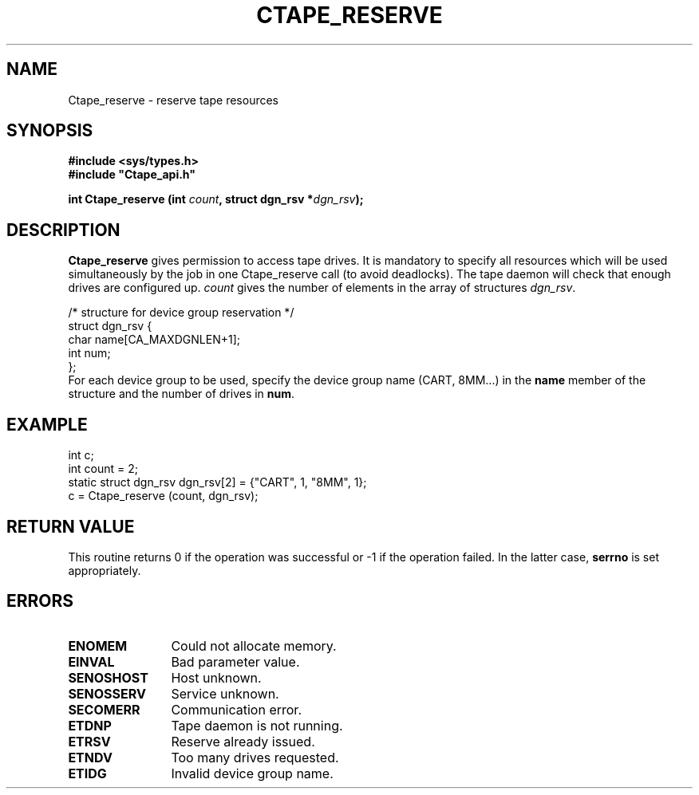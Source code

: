 .\" @(#)$RCSfile: Ctape_reserve.man,v $ $Revision: 1.4 $ $Date: 2000/02/03 10:44:39 $ CERN IT-PDP/DM Jean-Philippe Baud
.\" Copyright (C) 1990-2000 by CERN/IT/PDP/DM
.\" All rights reserved
.\"
.TH CTAPE_RESERVE 3 "$Date: 2000/02/03 10:44:39 $" CASTOR "Ctape Library Functions"
.SH NAME
Ctape_reserve \- reserve tape resources
.SH SYNOPSIS
.B #include <sys/types.h>
.br
\fB#include "Ctape_api.h"\fR
.sp
.BI "int Ctape_reserve (int " count ,
.BI "struct dgn_rsv *" dgn_rsv );
.SH DESCRIPTION
.B Ctape_reserve
gives permission to access tape drives.
It is mandatory to specify all resources which will be used
simultaneously by the job in one Ctape_reserve call (to avoid deadlocks).
The tape daemon will check that enough drives are configured up.
.I count
gives the number of elements in the array of structures
.IR dgn_rsv .
.PP
.nf
.ft CW
/* structure for device group reservation */
struct dgn_rsv {
        char    name[CA_MAXDGNLEN+1];
        int     num;
};
.ft
.fi
For each device group to be used, specify the device group name (CART, 8MM...)
in the
.B name
member of the structure and the number of drives in
.BR num .

.SH EXAMPLE

.nf
.ft CW
int c;
int count = 2;
static struct dgn_rsv dgn_rsv[2] = {"CART", 1, "8MM", 1};
c = Ctape_reserve (count, dgn_rsv);
.ft
.fi

.SH RETURN VALUE
This routine returns 0 if the operation was successful or -1 if the operation
failed. In the latter case,
.B serrno
is set appropriately.
.SH ERRORS
.TP 1.2i
.B ENOMEM
Could not allocate memory.
.TP
.B EINVAL
Bad parameter value.
.TP
.B SENOSHOST
Host unknown.
.TP
.B SENOSSERV
Service unknown.
.TP
.B SECOMERR
Communication error.
.TP
.B ETDNP
Tape daemon is not running.
.TP
.B ETRSV
Reserve already issued.
.TP
.B ETNDV
Too many drives requested.
.TP
.B ETIDG
Invalid device group name.
